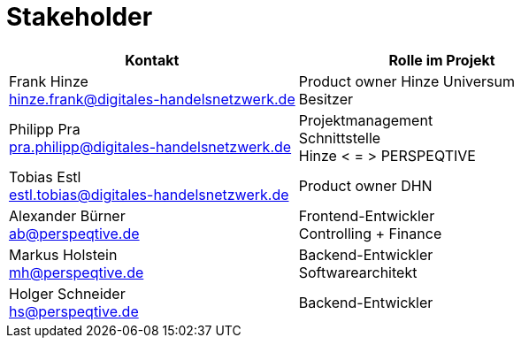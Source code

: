 = Stakeholder

|===
| Kontakt | Rolle im Projekt 

| Frank Hinze +
hinze.frank@digitales-handelsnetzwerk.de
| Product owner Hinze Universum +
Besitzer


| Philipp Pra +
pra.philipp@digitales-handelsnetzwerk.de
| Projektmanagement +
Schnittstelle + 
Hinze < = > PERSPEQTIVE


| Tobias Estl +
estl.tobias@digitales-handelsnetzwerk.de
| Product owner DHN


| Alexander Bürner +
ab@perspeqtive.de
| Frontend-Entwickler +
Controlling + Finance


| Markus Holstein + 
mh@perspeqtive.de
| Backend-Entwickler +
Softwarearchitekt


| Holger Schneider +
hs@perspeqtive.de
| Backend-Entwickler


|===

<<<